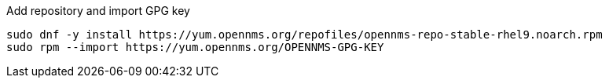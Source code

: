 .Add repository and import GPG key
[source, console]
----
sudo dnf -y install https://yum.opennms.org/repofiles/opennms-repo-stable-rhel9.noarch.rpm
sudo rpm --import https://yum.opennms.org/OPENNMS-GPG-KEY
----
